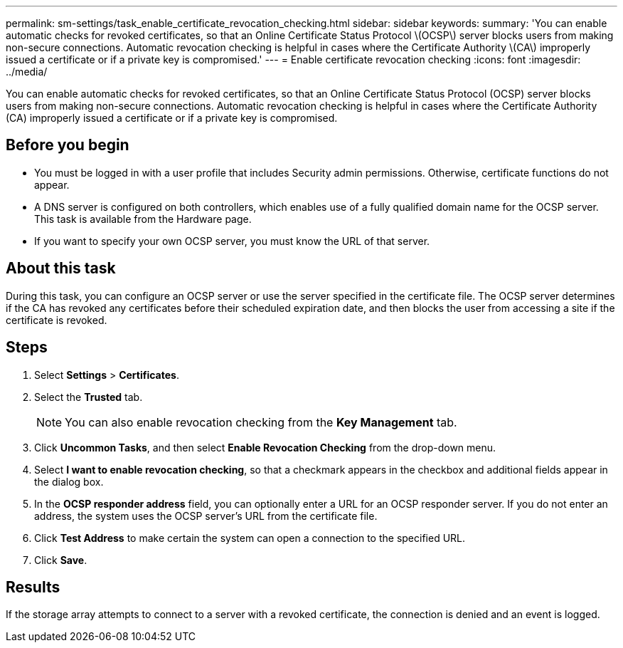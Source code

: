 ---
permalink: sm-settings/task_enable_certificate_revocation_checking.html
sidebar: sidebar
keywords: 
summary: 'You can enable automatic checks for revoked certificates, so that an Online Certificate Status Protocol \(OCSP\) server blocks users from making non-secure connections. Automatic revocation checking is helpful in cases where the Certificate Authority \(CA\) improperly issued a certificate or if a private key is compromised.'
---
= Enable certificate revocation checking
:icons: font
:imagesdir: ../media/

[.lead]
You can enable automatic checks for revoked certificates, so that an Online Certificate Status Protocol (OCSP) server blocks users from making non-secure connections. Automatic revocation checking is helpful in cases where the Certificate Authority (CA) improperly issued a certificate or if a private key is compromised.

== Before you begin

* You must be logged in with a user profile that includes Security admin permissions. Otherwise, certificate functions do not appear.
* A DNS server is configured on both controllers, which enables use of a fully qualified domain name for the OCSP server. This task is available from the Hardware page.
* If you want to specify your own OCSP server, you must know the URL of that server.

== About this task

During this task, you can configure an OCSP server or use the server specified in the certificate file. The OCSP server determines if the CA has revoked any certificates before their scheduled expiration date, and then blocks the user from accessing a site if the certificate is revoked.

== Steps

. Select *Settings* > *Certificates*.
. Select the *Trusted* tab.
+
[NOTE]
====
You can also enable revocation checking from the *Key Management* tab.
====

. Click *Uncommon Tasks*, and then select *Enable Revocation Checking* from the drop-down menu.
. Select *I want to enable revocation checking*, so that a checkmark appears in the checkbox and additional fields appear in the dialog box.
. In the *OCSP responder address* field, you can optionally enter a URL for an OCSP responder server. If you do not enter an address, the system uses the OCSP server's URL from the certificate file.
. Click *Test Address* to make certain the system can open a connection to the specified URL.
. Click *Save*.

== Results

If the storage array attempts to connect to a server with a revoked certificate, the connection is denied and an event is logged.
